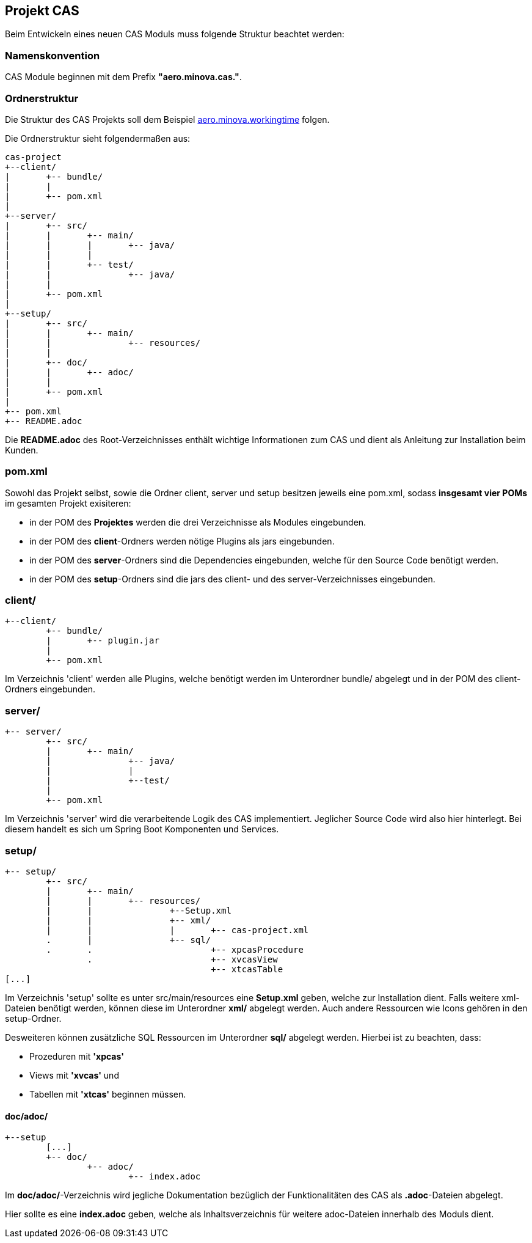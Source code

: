 == Projekt CAS

Beim Entwickeln eines neuen CAS Moduls muss folgende Struktur beachtet werden:

=== Namenskonvention

CAS Module beginnen mit dem Prefix *"aero.minova.cas."*.

=== Ordnerstruktur

Die Struktur des CAS Projekts soll dem Beispiel 
link:https://github.com/minova-afis/aero.minova.workingtime[aero.minova.workingtime] folgen.

Die Ordnerstruktur sieht folgendermaßen aus:

----
cas-project
+--client/
|	+-- bundle/
|	|
|	+-- pom.xml
|
+--server/
|	+-- src/
|	|	+-- main/
|	|	|	+-- java/
|	|	|
|	|	+-- test/
|	|		+-- java/
|	|	
|	+-- pom.xml
|
+--setup/
|	+-- src/
|	|	+-- main/
|	|		+-- resources/
|	|
|	+-- doc/
|	|	+-- adoc/
|	|
|	+-- pom.xml
|	
+-- pom.xml
+-- README.adoc

----


Die *README.adoc* des Root-Verzeichnisses enthält wichtige Informationen zum CAS und dient als Anleitung zur Installation beim Kunden.

=== pom.xml

Sowohl das Projekt selbst, sowie die Ordner client, server und setup besitzen jeweils eine pom.xml,
sodass *insgesamt vier POMs* im gesamten Projekt exisiteren:

* in der POM des *Projektes* werden die drei Verzeichnisse als Modules eingebunden.
* in der POM des *client*-Ordners werden nötige Plugins als jars eingebunden.
* in der POM des *server*-Ordners sind die Dependencies eingebunden, welche für den Source Code benötigt werden.
* in der POM des *setup*-Ordners sind die jars des client- und des server-Verzeichnisses eingebunden.

=== client/
----
+--client/
	+-- bundle/
	|	+-- plugin.jar
	|
	+-- pom.xml
----

Im Verzeichnis 'client' werden alle Plugins, 
welche benötigt werden im Unterordner bundle/ abgelegt und in der POM des client-Ordners eingebunden.

=== server/
----
+-- server/
	+-- src/
	|	+-- main/
	|		+-- java/
	|		|	
	|		+--test/
	|
	+-- pom.xml
----


Im Verzeichnis 'server' wird die verarbeitende Logik des CAS implementiert.
Jeglicher Source Code wird also hier hinterlegt. 
Bei diesem handelt es sich um Spring Boot Komponenten und Services.

=== setup/
----
+-- setup/
	+-- src/
	|	+-- main/
	|	|	+-- resources/
	|	|		+--Setup.xml
	|	|		+-- xml/
	|	|		|	+-- cas-project.xml
	.	|		+-- sql/
	.	.			+-- xpcasProcedure
		.			+-- xvcasView
					+-- xtcasTable
[...]		
----


Im Verzeichnis 'setup' sollte es unter src/main/resources eine *Setup.xml* geben, welche zur Installation dient.
Falls weitere xml-Dateien benötigt werden, können diese im Unterordner *xml/* abgelegt werden.
Auch andere Ressourcen wie Icons gehören in den setup-Ordner.

Desweiteren können zusätzliche SQL Ressourcen im Unterordner *sql/* abgelegt werden. Hierbei ist zu beachten, dass:

* Prozeduren mit *'xpcas'* 
* Views mit *'xvcas'* und
* Tabellen mit *'xtcas'*
beginnen müssen.

==== doc/adoc/

----
+--setup
	[...]	
	+-- doc/
		+-- adoc/
			+-- index.adoc
----

Im *doc/adoc/*-Verzeichnis wird jegliche Dokumentation bezüglich der Funktionalitäten des CAS als *.adoc*-Dateien abgelegt.

Hier sollte es eine *index.adoc* geben, welche als Inhaltsverzeichnis für weitere adoc-Dateien innerhalb des Moduls dient.

